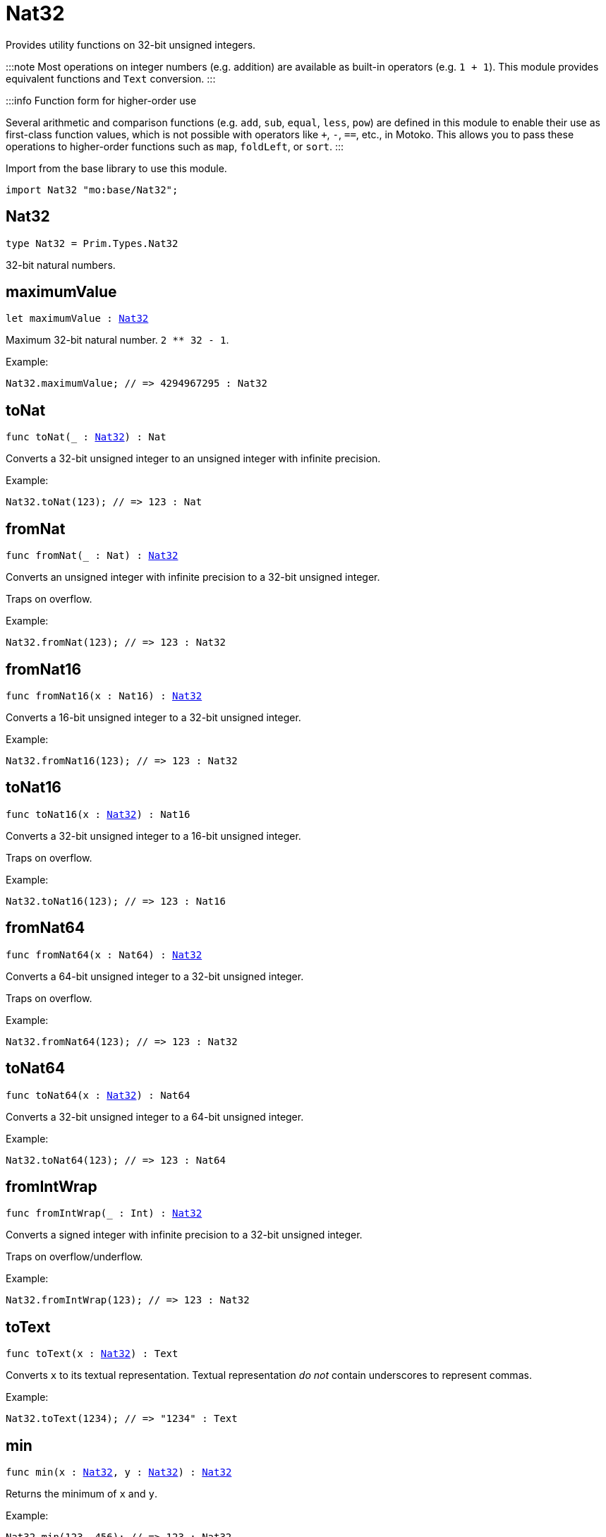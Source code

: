 [[module.Nat32]]
= Nat32

Provides utility functions on 32-bit unsigned integers.

:::note
Most operations on integer numbers (e.g. addition) are available as built-in operators (e.g. `1 + 1`).
This module provides equivalent functions and `Text` conversion.
:::

:::info Function form for higher-order use

Several arithmetic and comparison functions (e.g. `add`, `sub`, `equal`, `less`, `pow`) are defined in this module to enable their use as first-class function values, which is not possible with operators like `+`, `-`, `==`, etc., in Motoko. This allows you to pass these operations to higher-order functions such as `map`, `foldLeft`, or `sort`.
:::

Import from the base library to use this module.

```motoko name=import
import Nat32 "mo:base/Nat32";
```

[[type.Nat32]]
== Nat32

[source.no-repl,motoko,subs=+macros]
----
type Nat32 = Prim.Types.Nat32
----

32-bit natural numbers.

[[maximumValue]]
== maximumValue

[source.no-repl,motoko,subs=+macros]
----
let maximumValue : xref:#type.Nat32[Nat32]
----

Maximum 32-bit natural number. `2 ** 32 - 1`.

Example:
```motoko include=import
Nat32.maximumValue; // => 4294967295 : Nat32
```

[[toNat]]
== toNat

[source.no-repl,motoko,subs=+macros]
----
func toNat(_ : xref:#type.Nat32[Nat32]) : Nat
----

Converts a 32-bit unsigned integer to an unsigned integer with infinite precision.

Example:
```motoko include=import
Nat32.toNat(123); // => 123 : Nat
```

[[fromNat]]
== fromNat

[source.no-repl,motoko,subs=+macros]
----
func fromNat(_ : Nat) : xref:#type.Nat32[Nat32]
----

Converts an unsigned integer with infinite precision to a 32-bit unsigned integer.

Traps on overflow.

Example:
```motoko include=import
Nat32.fromNat(123); // => 123 : Nat32
```

[[fromNat16]]
== fromNat16

[source.no-repl,motoko,subs=+macros]
----
func fromNat16(x : Nat16) : xref:#type.Nat32[Nat32]
----

Converts a 16-bit unsigned integer to a 32-bit unsigned integer.

Example:
```motoko include=import
Nat32.fromNat16(123); // => 123 : Nat32
```

[[toNat16]]
== toNat16

[source.no-repl,motoko,subs=+macros]
----
func toNat16(x : xref:#type.Nat32[Nat32]) : Nat16
----

Converts a 32-bit unsigned integer to a 16-bit unsigned integer.

Traps on overflow.

Example:
```motoko include=import
Nat32.toNat16(123); // => 123 : Nat16
```

[[fromNat64]]
== fromNat64

[source.no-repl,motoko,subs=+macros]
----
func fromNat64(x : Nat64) : xref:#type.Nat32[Nat32]
----

Converts a 64-bit unsigned integer to a 32-bit unsigned integer.

Traps on overflow.

Example:
```motoko include=import
Nat32.fromNat64(123); // => 123 : Nat32
```

[[toNat64]]
== toNat64

[source.no-repl,motoko,subs=+macros]
----
func toNat64(x : xref:#type.Nat32[Nat32]) : Nat64
----

Converts a 32-bit unsigned integer to a 64-bit unsigned integer.

Example:
```motoko include=import
Nat32.toNat64(123); // => 123 : Nat64
```

[[fromIntWrap]]
== fromIntWrap

[source.no-repl,motoko,subs=+macros]
----
func fromIntWrap(_ : Int) : xref:#type.Nat32[Nat32]
----

Converts a signed integer with infinite precision to a 32-bit unsigned integer.

Traps on overflow/underflow.

Example:
```motoko include=import
Nat32.fromIntWrap(123); // => 123 : Nat32
```

[[toText]]
== toText

[source.no-repl,motoko,subs=+macros]
----
func toText(x : xref:#type.Nat32[Nat32]) : Text
----

Converts `x` to its textual representation. Textual representation _do not_
contain underscores to represent commas.

Example:
```motoko include=import
Nat32.toText(1234); // => "1234" : Text
```

[[min]]
== min

[source.no-repl,motoko,subs=+macros]
----
func min(x : xref:#type.Nat32[Nat32], y : xref:#type.Nat32[Nat32]) : xref:#type.Nat32[Nat32]
----

Returns the minimum of `x` and `y`.

Example:
```motoko include=import
Nat32.min(123, 456); // => 123 : Nat32
```

[[max]]
== max

[source.no-repl,motoko,subs=+macros]
----
func max(x : xref:#type.Nat32[Nat32], y : xref:#type.Nat32[Nat32]) : xref:#type.Nat32[Nat32]
----

Returns the maximum of `x` and `y`.

Example:
```motoko include=import
Nat32.max(123, 456); // => 456 : Nat32
```

[[equal]]
== equal

[source.no-repl,motoko,subs=+macros]
----
func equal(x : xref:#type.Nat32[Nat32], y : xref:#type.Nat32[Nat32]) : Bool
----

Equality function for Nat32 types.
This is equivalent to `x == y`.

Example:
```motoko include=import
ignore Nat32.equal(1, 1); // => true
(1 : Nat32) == (1 : Nat32) // => true
```


Example:
```motoko include=import
import Buffer "mo:base/Buffer";

let buffer1 = Buffer.Buffer<Nat32>(3);
let buffer2 = Buffer.Buffer<Nat32>(3);
Buffer.equal(buffer1, buffer2, Nat32.equal) // => true
```

[[notEqual]]
== notEqual

[source.no-repl,motoko,subs=+macros]
----
func notEqual(x : xref:#type.Nat32[Nat32], y : xref:#type.Nat32[Nat32]) : Bool
----

Inequality function for Nat32 types.
This is equivalent to `x != y`.

Example:
```motoko include=import
ignore Nat32.notEqual(1, 2); // => true
(1 : Nat32) != (2 : Nat32) // => true
```


[[less]]
== less

[source.no-repl,motoko,subs=+macros]
----
func less(x : xref:#type.Nat32[Nat32], y : xref:#type.Nat32[Nat32]) : Bool
----

"Less than" function for Nat32 types.
This is equivalent to `x < y`.

Example:
```motoko include=import
ignore Nat32.less(1, 2); // => true
(1 : Nat32) < (2 : Nat32) // => true
```


[[lessOrEqual]]
== lessOrEqual

[source.no-repl,motoko,subs=+macros]
----
func lessOrEqual(x : xref:#type.Nat32[Nat32], y : xref:#type.Nat32[Nat32]) : Bool
----

"Less than or equal" function for Nat32 types.
This is equivalent to `x <= y`.

Example:
```motoko include=import
ignore Nat32.lessOrEqual(1, 2); // => true
(1 : Nat32) <= (2 : Nat32) // => true
```


[[greater]]
== greater

[source.no-repl,motoko,subs=+macros]
----
func greater(x : xref:#type.Nat32[Nat32], y : xref:#type.Nat32[Nat32]) : Bool
----

"Greater than" function for Nat32 types.
This is equivalent to `x > y`.

Example:
```motoko include=import
ignore Nat32.greater(2, 1); // => true
(2 : Nat32) > (1 : Nat32) // => true
```


[[greaterOrEqual]]
== greaterOrEqual

[source.no-repl,motoko,subs=+macros]
----
func greaterOrEqual(x : xref:#type.Nat32[Nat32], y : xref:#type.Nat32[Nat32]) : Bool
----

"Greater than or equal" function for Nat32 types.
This is equivalent to `x >= y`.

Example:
```motoko include=import
ignore Nat32.greaterOrEqual(2, 1); // => true
(2 : Nat32) >= (1 : Nat32) // => true
```


[[compare]]
== compare

[source.no-repl,motoko,subs=+macros]
----
func compare(x : xref:#type.Nat32[Nat32], y : xref:#type.Nat32[Nat32]) : {#less; #equal; #greater}
----

General purpose comparison function for `Nat32`. Returns the `Order` (
either `#less`, `#equal`, or `#greater`) of comparing `x` with `y`.

Example:
```motoko include=import
Nat32.compare(2, 3) // => #less
```

This function can be used as value for a high order function, such as a sort function.

Example:
```motoko include=import
import Array "mo:base/Array";
Array.sort([2, 3, 1] : [Nat32], Nat32.compare) // => [1, 2, 3]
```

[[add]]
== add

[source.no-repl,motoko,subs=+macros]
----
func add(x : xref:#type.Nat32[Nat32], y : xref:#type.Nat32[Nat32]) : xref:#type.Nat32[Nat32]
----

Returns the sum of `x` and `y`, `x + y`.
Traps on overflow.

Example:
```motoko include=import
ignore Nat32.add(1, 2); // => 3
(1 : Nat32) + (2 : Nat32) // => 3
```


Example:
```motoko include=import
import Array "mo:base/Array";
Array.foldLeft<Nat32, Nat32>([2, 3, 1], 0, Nat32.add) // => 6
```

[[sub]]
== sub

[source.no-repl,motoko,subs=+macros]
----
func sub(x : xref:#type.Nat32[Nat32], y : xref:#type.Nat32[Nat32]) : xref:#type.Nat32[Nat32]
----

Returns the difference of `x` and `y`, `x - y`.
Traps on underflow.

Example:
```motoko include=import
ignore Nat32.sub(2, 1); // => 1
(2 : Nat32) - (1 : Nat32) // => 1
```


Example:
```motoko include=import
import Array "mo:base/Array";
Array.foldLeft<Nat32, Nat32>([2, 3, 1], 20, Nat32.sub) // => 14
```

[[mul]]
== mul

[source.no-repl,motoko,subs=+macros]
----
func mul(x : xref:#type.Nat32[Nat32], y : xref:#type.Nat32[Nat32]) : xref:#type.Nat32[Nat32]
----

Returns the product of `x` and `y`, `x * y`.
Traps on overflow.

Example:
```motoko include=import
ignore Nat32.mul(2, 3); // => 6
(2 : Nat32) * (3 : Nat32) // => 6
```


Example:
```motoko include=import
import Array "mo:base/Array";
Array.foldLeft<Nat32, Nat32>([2, 3, 1], 1, Nat32.mul) // => 6
```

[[div]]
== div

[source.no-repl,motoko,subs=+macros]
----
func div(x : xref:#type.Nat32[Nat32], y : xref:#type.Nat32[Nat32]) : xref:#type.Nat32[Nat32]
----

Returns the division of `x by y`, `x / y`.
Traps when `y` is zero.

Example:
```motoko include=import
ignore Nat32.div(6, 2); // => 3
(6 : Nat32) / (2 : Nat32) // => 3
```


[[rem]]
== rem

[source.no-repl,motoko,subs=+macros]
----
func rem(x : xref:#type.Nat32[Nat32], y : xref:#type.Nat32[Nat32]) : xref:#type.Nat32[Nat32]
----

Returns the remainder of `x` divided by `y`, `x % y`.
Traps when `y` is zero.

Example:
```motoko include=import
ignore Nat32.rem(6, 4); // => 2
(6 : Nat32) % (4 : Nat32) // => 2
```


[[pow]]
== pow

[source.no-repl,motoko,subs=+macros]
----
func pow(x : xref:#type.Nat32[Nat32], y : xref:#type.Nat32[Nat32]) : xref:#type.Nat32[Nat32]
----

Returns `x` to the power of `y`, `x ** y`. Traps on overflow.

Example:
```motoko include=import
ignore Nat32.pow(2, 3); // => 8
(2 : Nat32) ** (3 : Nat32) // => 8
```


[[bitnot]]
== bitnot

[source.no-repl,motoko,subs=+macros]
----
func bitnot(x : xref:#type.Nat32[Nat32]) : xref:#type.Nat32[Nat32]
----

Returns the bitwise negation of `x`, `^x`.

Example:
```motoko include=import
ignore Nat32.bitnot(0) // => 4294967295
^(0 : Nat32) // => 4294967295
```


[[bitand]]
== bitand

[source.no-repl,motoko,subs=+macros]
----
func bitand(x : xref:#type.Nat32[Nat32], y : xref:#type.Nat32[Nat32]) : xref:#type.Nat32[Nat32]
----

Returns the bitwise and of `x` and `y`, `x & y`.

Example:
```motoko include=import
ignore Nat32.bitand(1, 3); // => 1
(1 : Nat32) & (3 : Nat32) // => 1
```


[[bitor]]
== bitor

[source.no-repl,motoko,subs=+macros]
----
func bitor(x : xref:#type.Nat32[Nat32], y : xref:#type.Nat32[Nat32]) : xref:#type.Nat32[Nat32]
----

Returns the bitwise or of `x` and `y`, `x | y`.

Example:
```motoko include=import
ignore Nat32.bitor(1, 3); // => 3
(1 : Nat32) | (3 : Nat32) // => 3
```


[[bitxor]]
== bitxor

[source.no-repl,motoko,subs=+macros]
----
func bitxor(x : xref:#type.Nat32[Nat32], y : xref:#type.Nat32[Nat32]) : xref:#type.Nat32[Nat32]
----

Returns the bitwise exclusive or of `x` and `y`, `x ^ y`.

Example:
```motoko include=import
ignore Nat32.bitxor(1, 3); // => 2
(1 : Nat32) ^ (3 : Nat32) // => 2
```


[[bitshiftLeft]]
== bitshiftLeft

[source.no-repl,motoko,subs=+macros]
----
func bitshiftLeft(x : xref:#type.Nat32[Nat32], y : xref:#type.Nat32[Nat32]) : xref:#type.Nat32[Nat32]
----

Returns the bitwise shift left of `x` by `y`, `x << y`.

Example:
```motoko include=import
ignore Nat32.bitshiftLeft(1, 3); // => 8
(1 : Nat32) << (3 : Nat32) // => 8
```


[[bitshiftRight]]
== bitshiftRight

[source.no-repl,motoko,subs=+macros]
----
func bitshiftRight(x : xref:#type.Nat32[Nat32], y : xref:#type.Nat32[Nat32]) : xref:#type.Nat32[Nat32]
----

Returns the bitwise shift right of `x` by `y`, `x >> y`.

Example:
```motoko include=import
ignore Nat32.bitshiftRight(8, 3); // => 1
(8 : Nat32) >> (3 : Nat32) // => 1
```


[[bitrotLeft]]
== bitrotLeft

[source.no-repl,motoko,subs=+macros]
----
func bitrotLeft(x : xref:#type.Nat32[Nat32], y : xref:#type.Nat32[Nat32]) : xref:#type.Nat32[Nat32]
----

Returns the bitwise rotate left of `x` by `y`, `x <<> y`.

Example:
```motoko include=import
ignore Nat32.bitrotLeft(1, 3); // => 8
(1 : Nat32) <<> (3 : Nat32) // => 8
```


[[bitrotRight]]
== bitrotRight

[source.no-repl,motoko,subs=+macros]
----
func bitrotRight(x : xref:#type.Nat32[Nat32], y : xref:#type.Nat32[Nat32]) : xref:#type.Nat32[Nat32]
----

Returns the bitwise rotate right of `x` by `y`, `x <>> y`.

Example:
```motoko include=import
ignore Nat32.bitrotRight(1, 1); // => 2147483648
(1 : Nat32) <>> (1 : Nat32) // => 2147483648
```


[[bittest]]
== bittest

[source.no-repl,motoko,subs=+macros]
----
func bittest(x : xref:#type.Nat32[Nat32], p : Nat) : Bool
----

Returns the value of bit `p mod 32` in `x`, `(x & 2^(p mod 32)) == 2^(p mod 32)`.
This is equivalent to checking if the `p`-th bit is set in `x`, using 0 indexing.

Example:
```motoko include=import
Nat32.bittest(5, 2); // => true
```

[[bitset]]
== bitset

[source.no-repl,motoko,subs=+macros]
----
func bitset(x : xref:#type.Nat32[Nat32], p : Nat) : xref:#type.Nat32[Nat32]
----

Returns the value of setting bit `p mod 32` in `x` to `1`.

Example:
```motoko include=import
Nat32.bitset(5, 1); // => 7
```

[[bitclear]]
== bitclear

[source.no-repl,motoko,subs=+macros]
----
func bitclear(x : xref:#type.Nat32[Nat32], p : Nat) : xref:#type.Nat32[Nat32]
----

Returns the value of clearing bit `p mod 32` in `x` to `0`.

Example:
```motoko include=import
Nat32.bitclear(5, 2); // => 1
```

[[bitflip]]
== bitflip

[source.no-repl,motoko,subs=+macros]
----
func bitflip(x : xref:#type.Nat32[Nat32], p : Nat) : xref:#type.Nat32[Nat32]
----

Returns the value of flipping bit `p mod 32` in `x`.

Example:
```motoko include=import
Nat32.bitflip(5, 2); // => 1
```

[[bitcountNonZero]]
== bitcountNonZero

[source.no-repl,motoko,subs=+macros]
----
func bitcountNonZero(x : xref:#type.Nat32[Nat32]) : xref:#type.Nat32[Nat32]
----

Returns the count of non-zero bits in `x`.

Example:
```motoko include=import
Nat32.bitcountNonZero(5); // => 2
```

[[bitcountLeadingZero]]
== bitcountLeadingZero

[source.no-repl,motoko,subs=+macros]
----
func bitcountLeadingZero(x : xref:#type.Nat32[Nat32]) : xref:#type.Nat32[Nat32]
----

Returns the count of leading zero bits in `x`.

Example:
```motoko include=import
Nat32.bitcountLeadingZero(5); // => 29
```

[[bitcountTrailingZero]]
== bitcountTrailingZero

[source.no-repl,motoko,subs=+macros]
----
func bitcountTrailingZero(x : xref:#type.Nat32[Nat32]) : xref:#type.Nat32[Nat32]
----

Returns the count of trailing zero bits in `x`.

Example:
```motoko include=import
Nat32.bitcountTrailingZero(16); // => 4
```

[[explode]]
== explode

[source.no-repl,motoko,subs=+macros]
----
func explode(x : xref:#type.Nat32[Nat32]) : (msb : Nat8, Nat8, Nat8, lsb : Nat8)
----

Returns the upper (i.e. most significant), lower (least significant)
and in-between bytes of `x`.

Example:
```motoko include=import
Nat32.explode 0xaa885511 // => (170, 136, 85, 17)
```

[[addWrap]]
== addWrap

[source.no-repl,motoko,subs=+macros]
----
func addWrap(x : xref:#type.Nat32[Nat32], y : xref:#type.Nat32[Nat32]) : xref:#type.Nat32[Nat32]
----

Returns the sum of `x` and `y`, `x +% y`. Wraps on overflow.

Example:
```motoko include=import
ignore Nat32.addWrap(4294967295, 1); // => 0
(4294967295 : Nat32) +% (1 : Nat32) // => 0
```

:::info
The reason why this function is defined in this library (in addition
to the existing `+%` operator) is so that you can use it as a function
value to pass to a higher order function. It is not possible to use `+%`
as a function value at the moment.
:::

[[subWrap]]
== subWrap

[source.no-repl,motoko,subs=+macros]
----
func subWrap(x : xref:#type.Nat32[Nat32], y : xref:#type.Nat32[Nat32]) : xref:#type.Nat32[Nat32]
----

Returns the difference of `x` and `y`, `x -% y`. Wraps on underflow.

Example:
```motoko include=import
ignore Nat32.subWrap(0, 1); // => 4294967295
(0 : Nat32) -% (1 : Nat32) // => 4294967295
```


[[mulWrap]]
== mulWrap

[source.no-repl,motoko,subs=+macros]
----
func mulWrap(x : xref:#type.Nat32[Nat32], y : xref:#type.Nat32[Nat32]) : xref:#type.Nat32[Nat32]
----

Returns the product of `x` and `y`, `x *% y`. Wraps on overflow.

Example:
```motoko include=import
ignore Nat32.mulWrap(2147483648, 2); // => 0
(2147483648 : Nat32) *% (2 : Nat32) // => 0
```


[[powWrap]]
== powWrap

[source.no-repl,motoko,subs=+macros]
----
func powWrap(x : xref:#type.Nat32[Nat32], y : xref:#type.Nat32[Nat32]) : xref:#type.Nat32[Nat32]
----

Returns `x` to the power of `y`, `x **% y`. Wraps on overflow.

Example:
```motoko include=import
ignore Nat32.powWrap(2, 32); // => 0
(2 : Nat32) **% (32 : Nat32) // => 0
```


